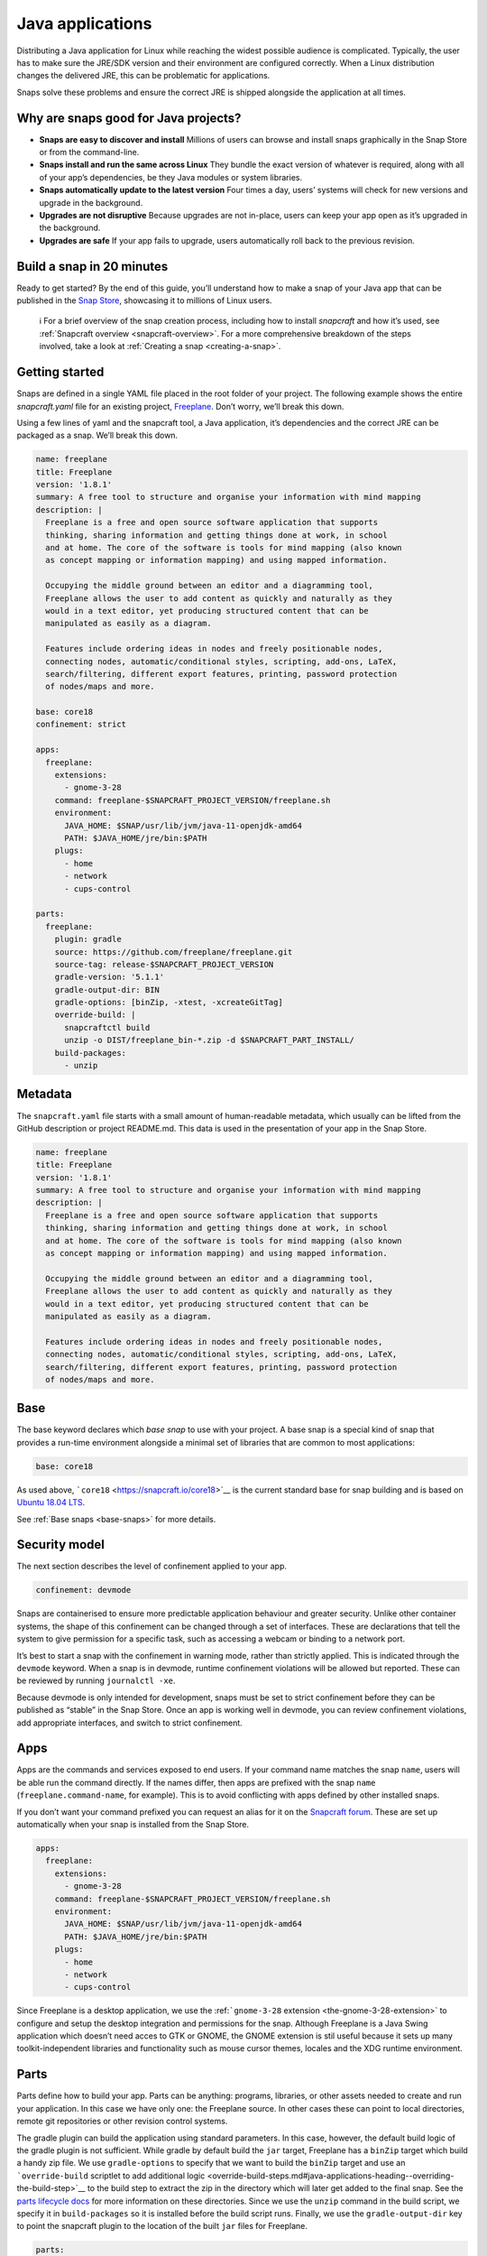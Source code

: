 .. 7819.md

.. _java-applications:

Java applications
=================

Distributing a Java application for Linux while reaching the widest possible audience is complicated. Typically, the user has to make sure the JRE/SDK version and their environment are configured correctly. When a Linux distribution changes the delivered JRE, this can be problematic for applications.

Snaps solve these problems and ensure the correct JRE is shipped alongside the application at all times.

Why are snaps good for Java projects?
-------------------------------------

-  **Snaps are easy to discover and install** Millions of users can browse and install snaps graphically in the Snap Store or from the command-line.
-  **Snaps install and run the same across Linux** They bundle the exact version of whatever is required, along with all of your app’s dependencies, be they Java modules or system libraries.
-  **Snaps automatically update to the latest version** Four times a day, users’ systems will check for new versions and upgrade in the background.
-  **Upgrades are not disruptive** Because upgrades are not in-place, users can keep your app open as it’s upgraded in the background.
-  **Upgrades are safe** If your app fails to upgrade, users automatically roll back to the previous revision.

Build a snap in 20 minutes
--------------------------

Ready to get started? By the end of this guide, you’ll understand how to make a snap of your Java app that can be published in the `Snap Store <https://snapcraft.io/store>`__, showcasing it to millions of Linux users.

   ℹ For a brief overview of the snap creation process, including how to install *snapcraft* and how it’s used, see :ref:`Snapcraft overview <snapcraft-overview>`. For a more comprehensive breakdown of the steps involved, take a look at :ref:`Creating a snap <creating-a-snap>`.

Getting started
---------------

Snaps are defined in a single YAML file placed in the root folder of your project. The following example shows the entire *snapcraft.yaml* file for an existing project, `Freeplane <https://github.com/snapcraft-docs/freeplane>`__. Don’t worry, we’ll break this down.

Using a few lines of yaml and the snapcraft tool, a Java application, it’s dependencies and the correct JRE can be packaged as a snap. We’ll break this down.

.. code:: yaml

   name: freeplane
   title: Freeplane
   version: '1.8.1'
   summary: A free tool to structure and organise your information with mind mapping
   description: |
     Freeplane is a free and open source software application that supports
     thinking, sharing information and getting things done at work, in school
     and at home. The core of the software is tools for mind mapping (also known
     as concept mapping or information mapping) and using mapped information.

     Occupying the middle ground between an editor and a diagramming tool,
     Freeplane allows the user to add content as quickly and naturally as they
     would in a text editor, yet producing structured content that can be
     manipulated as easily as a diagram.

     Features include ordering ideas in nodes and freely positionable nodes,
     connecting nodes, automatic/conditional styles, scripting, add-ons, LaTeX,
     search/filtering, different export features, printing, password protection
     of nodes/maps and more.

   base: core18
   confinement: strict

   apps:
     freeplane:
       extensions:
         - gnome-3-28
       command: freeplane-$SNAPCRAFT_PROJECT_VERSION/freeplane.sh
       environment:
         JAVA_HOME: $SNAP/usr/lib/jvm/java-11-openjdk-amd64
         PATH: $JAVA_HOME/jre/bin:$PATH
       plugs:
         - home
         - network
         - cups-control

   parts:
     freeplane:
       plugin: gradle
       source: https://github.com/freeplane/freeplane.git
       source-tag: release-$SNAPCRAFT_PROJECT_VERSION
       gradle-version: '5.1.1'
       gradle-output-dir: BIN
       gradle-options: [binZip, -xtest, -xcreateGitTag]
       override-build: |
         snapcraftctl build
         unzip -o DIST/freeplane_bin-*.zip -d $SNAPCRAFT_PART_INSTALL/
       build-packages:
         - unzip



Metadata
--------

The ``snapcraft.yaml`` file starts with a small amount of human-readable metadata, which usually can be lifted from the GitHub description or project README.md. This data is used in the presentation of your app in the Snap Store.

.. code:: yaml

   name: freeplane
   title: Freeplane
   version: '1.8.1'
   summary: A free tool to structure and organise your information with mind mapping
   description: |
     Freeplane is a free and open source software application that supports
     thinking, sharing information and getting things done at work, in school
     and at home. The core of the software is tools for mind mapping (also known
     as concept mapping or information mapping) and using mapped information.

     Occupying the middle ground between an editor and a diagramming tool,
     Freeplane allows the user to add content as quickly and naturally as they
     would in a text editor, yet producing structured content that can be
     manipulated as easily as a diagram.

     Features include ordering ideas in nodes and freely positionable nodes,
     connecting nodes, automatic/conditional styles, scripting, add-ons, LaTeX,
     search/filtering, different export features, printing, password protection
     of nodes/maps and more.

Base
----

The base keyword declares which *base snap* to use with your project. A base snap is a special kind of snap that provides a run-time environment alongside a minimal set of libraries that are common to most applications:

.. code:: yaml

   base: core18

As used above, ```core18`` <https://snapcraft.io/core18>`__ is the current standard base for snap building and is based on `Ubuntu 18.04 LTS <http://releases.ubuntu.com/18.04/>`__.

See :ref:`Base snaps <base-snaps>` for more details.

Security model
--------------

The next section describes the level of confinement applied to your app.

.. code:: yaml

   confinement: devmode

Snaps are containerised to ensure more predictable application behaviour and greater security. Unlike other container systems, the shape of this confinement can be changed through a set of interfaces. These are declarations that tell the system to give permission for a specific task, such as accessing a webcam or binding to a network port.

It’s best to start a snap with the confinement in warning mode, rather than strictly applied. This is indicated through the ``devmode`` keyword. When a snap is in devmode, runtime confinement violations will be allowed but reported. These can be reviewed by running ``journalctl -xe``.

Because devmode is only intended for development, snaps must be set to strict confinement before they can be published as “stable” in the Snap Store. Once an app is working well in devmode, you can review confinement violations, add appropriate interfaces, and switch to strict confinement.

Apps
----

Apps are the commands and services exposed to end users. If your command name matches the snap ``name``, users will be able run the command directly. If the names differ, then apps are prefixed with the snap ``name`` (``freeplane.command-name``, for example). This is to avoid conflicting with apps defined by other installed snaps.

If you don’t want your command prefixed you can request an alias for it on the `Snapcraft forum <https://snapcraft.io/docs/process-for-aliases-auto-connections-and-tracks>`__. These are set up automatically when your snap is installed from the Snap Store.

.. code:: yaml

   apps:
     freeplane:
       extensions:
         - gnome-3-28
       command: freeplane-$SNAPCRAFT_PROJECT_VERSION/freeplane.sh
       environment:
         JAVA_HOME: $SNAP/usr/lib/jvm/java-11-openjdk-amd64
         PATH: $JAVA_HOME/jre/bin:$PATH
       plugs:
         - home
         - network
         - cups-control

Since Freeplane is a desktop application, we use the :ref:```gnome-3-28`` extension <the-gnome-3-28-extension>` to configure and setup the desktop integration and permissions for the snap. Although Freeplane is a Java Swing application which doesn’t need acces to GTK or GNOME, the GNOME extension is stil useful because it sets up many toolkit-independent libraries and functionality such as mouse cursor themes, locales and the XDG runtime environment.

Parts
-----

Parts define how to build your app. Parts can be anything: programs, libraries, or other assets needed to create and run your application. In this case we have only one: the Freeplane source. In other cases these can point to local directories, remote git repositories or other revision control systems.

The gradle plugin can build the application using standard parameters. In this case, however, the default build logic of the gradle plugin is not sufficient. While gradle by default build the ``jar`` target, Freeplane has a ``binZip`` target which build a handy zip file. We use ``gradle-options`` to specify that we want to build the ``binZip`` target and use an ```override-build`` scriptlet to add additional logic <override-build-steps.md#java-applications-heading--overriding-the-build-step>`__ to the build step to extract the zip in the directory which will later get added to the final snap. See the `parts lifecycle docs <parts-lifecycle.md#java-applications-heading--parts-directories>`__ for more information on these directories. Since we use the ``unzip`` command in the build script, we specify it in ``build-packages`` so it is installed before the build script runs. Finally, we use the ``gradle-output-dir`` key to point the snapcraft plugin to the location of the built ``jar`` files for Freeplane.

.. code:: yaml

   parts:
     freeplane:
       plugin: gradle
       source: https://github.com/freeplane/freeplane.git
       source-tag: release-$SNAPCRAFT_PROJECT_VERSION
       gradle-version: '5.1.1'
       gradle-output-dir: BIN
       gradle-options: [binZip, -xtest, -xcreateGitTag]
       override-build: |
         snapcraftctl build
         unzip -o DIST/freeplane_bin-*.zip -d $SNAPCRAFT_PART_INSTALL/
       build-packages:
         - unzip

For more details on Gradle-specific metadata, see :ref:`The Gradle plugin <the-gradle-plugin>`.

Building the snap
-----------------

You can download the example repository with the following command:

::

   $ git clone https://github.com/galgalesh/freeplane-1

After you’ve created the snapcraft.yaml, you can build the snap by simply executing the snapcraft command in the project directory:

.. code:: bash

   $ snapcraft

The resulting snap can be installed locally. This requires the ``--dangerous`` flag because the snap is not signed by the Snap Store. The ``--devmode`` flag acknowledges that you are installing an unconfined application:

.. code:: bash

   $ sudo snap install freeplane_*.snap --devmode --dangerous

You can then try it out:

.. code:: bash

   $ freeplane

Removing the snap is simple too:

.. code:: bash

   $ sudo snap remove freeplane

Publishing your snap
--------------------

To share your snaps you need to publish them in the Snap Store. First, create an account on `the dashboard <https://dashboard.snapcraft.io/dev/account/>`__. Here you can customise how your snaps are presented, review your uploads and control publishing.

You’ll need to choose a unique “developer namespace” as part of the account creation process. This name will be visible by users and associated with your published snaps.

Make sure the ``snapcraft`` command is authenticated using the email address attached to your Snap Store account:

.. code:: bash

   $ snapcraft login

Reserve a name for your snap
----------------------------

You can publish your own version of a snap, provided you do so under a name you have rights to. You can register a name on `dashboard.snapcraft.io <https://dashboard.snapcraft.io/register-snap/>`__, or by running the following command:

.. code:: bash

   $ snapcraft register myjavasnap

Be sure to update the ``name:`` in your ``snapcraft.yaml`` to match this registered name, then run ``snapcraft`` again.

Upload your snap
----------------

Use snapcraft to push the snap to the Snap Store.

.. code:: bash

   $ snapcraft upload --release=edge myjavasnap_*.snap

If you’re happy with the result, you can commit the snapcraft.yaml to your GitHub repo and `turn on automatic builds <https://build.snapcraft.io>`__ so any further commits automatically get released to edge, without requiring you to manually build locally.

Congratulations! You’ve just built and published your first Java snap. For a more in-depth overview of the snap building process, see :ref:`Creating a snap <creating-a-snap>`.
